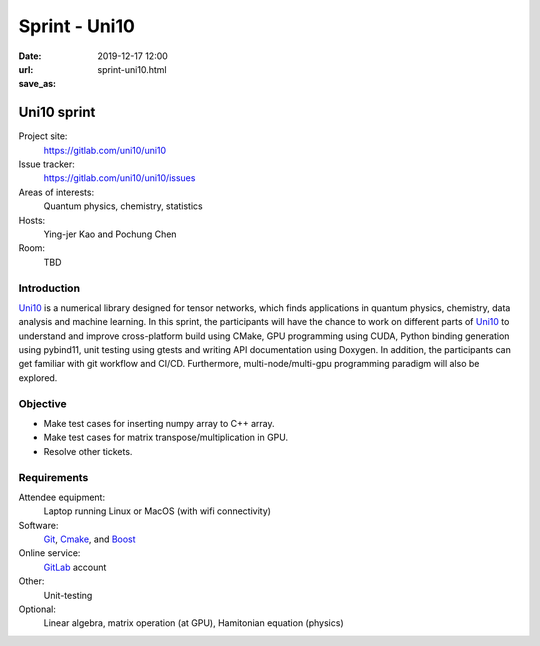 ==============
Sprint - Uni10
==============

:date: 2019-12-17 12:00
:url:
:save_as: sprint-uni10.html

.. _Uni10: https://gitlab.com/uni10/uni10

.. _GitLab: https://gitlab.com

.. _Git: https://git-scm.com

.. _Cmake: https://cmake.org

.. _Boost: https://www.boost.org

Uni10 sprint
============

Project site:
  https://gitlab.com/uni10/uni10

Issue tracker:
  https://gitlab.com/uni10/uni10/issues

Areas of interests:
  Quantum physics, chemistry, statistics

Hosts:
  Ying-jer Kao and Pochung Chen

Room:
  TBD

Introduction
------------

Uni10_ is a numerical library designed for tensor networks, which finds
applications in quantum physics, chemistry, data analysis and machine learning.
In this sprint, the participants will have the chance to work on different
parts of Uni10_ to understand and improve cross-platform build using CMake, GPU
programming using CUDA, Python binding generation using pybind11, unit testing
using gtests and writing API documentation using Doxygen.  In addition, the
participants can get familiar with git workflow and CI/CD.  Furthermore,
multi-node/multi-gpu programming paradigm will also be explored.

Objective
---------

* Make test cases for inserting numpy array to C++ array.
* Make test cases for matrix transpose/multiplication in GPU.
* Resolve other tickets.

Requirements
------------

Attendee equipment:
  Laptop running Linux or MacOS (with wifi connectivity)

Software:
  Git_, Cmake_, and Boost_

Online service:
  GitLab_ account

Other:
  Unit-testing

Optional:
  Linear algebra, matrix operation (at GPU), Hamitonian equation (physics)

